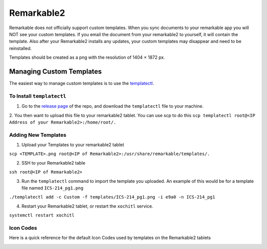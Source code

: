 Remarkable2
===========

Remarkable does not officially support custom templates. When you sync documents to your remarkable app you will NOT see your custom templates. If you email the document from your remarkable2 to yourself, it will contain the template. Also after your Remarkable2 installs any updates, your custom templates may disappear and need to be reinstalled. 

Templates should be created as a png with the resolution of 1404 × 1872 px. 

Managing Custom Templates
-------------------------

The easiest way to manage custom templates is to use the `templatectl <https://github.com/PeterGrace/templatectl>`_. 

To Install ``templatectl``
__________________________

1. Go to the `release page <https://github.com/PeterGrace/templatectl/releases>`_ of the repo, and download the ``templatectl`` file to your machine. 

2. You then want to upload this file to your remarkable2 tablet. You can use scp to do this 
``scp templatectl root@<IP Address of your Remarkable2>:/home/root/.``

Adding New Templates
____________________

1. Upload your Templates to your remarkable2 tablet

``scp <TEMPLATE>.png root@<IP of Remarkable2>:/usr/share/remarkable/templates/.``

2. SSH to your Remarkable2 table

``ssh root@<IP of Remarkable2>``

3. Run the ``templatectl`` command to import the template you uploaded. An example of this would be for a template file named ``ICS-214_pg1.png``

``./templatectl add -c Custom -f templates/ICS-214_pg1.png -i e9a0 -n ICS-214_pg1``

4. Restart your Remarkable2 tablet, or restart the ``xochitl`` service.

``systemctl restart xochitl``

Icon Codes
__________

Here is a quick reference for the default Icon Codes used by templates on the Remarkable2 tablets

.. image:: _static/rm-2.3.0.16-icon-codes.png

